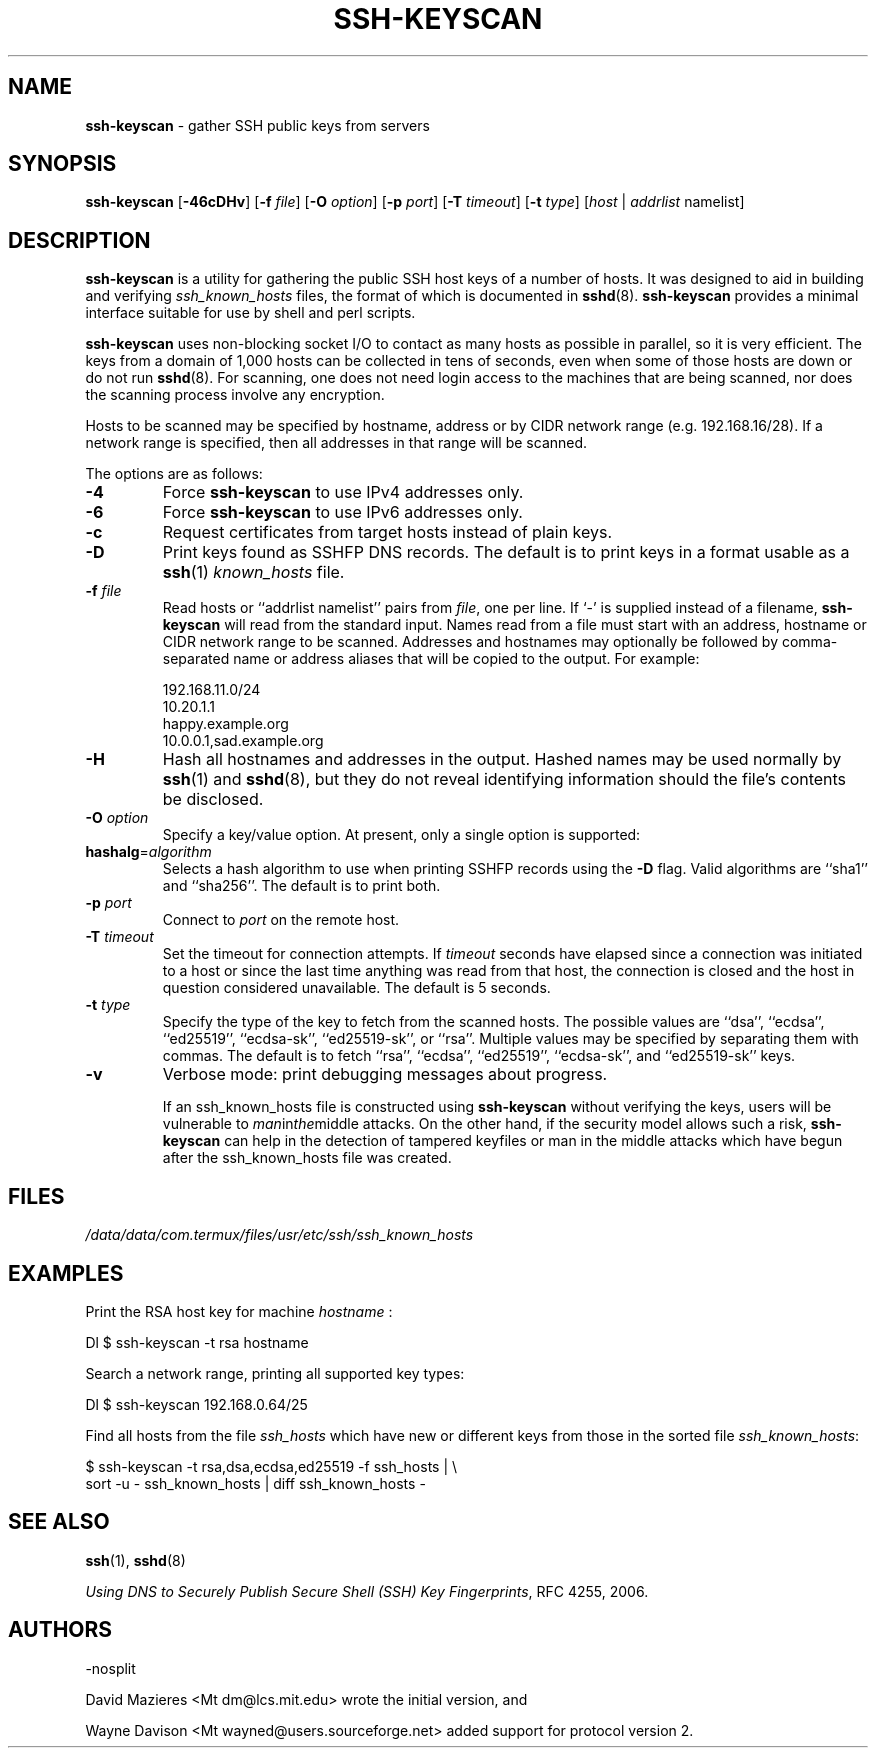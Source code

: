 .TH SSH-KEYSCAN 1 "February 10 2023 " ""
.SH NAME
\fBssh-keyscan\fP
\- gather SSH public keys from servers
.SH SYNOPSIS
.br
\fBssh-keyscan\fP
[\fB\-46cDHv\fP]
[\fB\-f\fP \fIfile\fP]
[\fB\-O\fP \fIoption\fP]
[\fB\-p\fP \fIport\fP]
[\fB\-T\fP \fItimeout\fP]
[\fB\-t\fP \fItype\fP]
[\fIhost\fP | \fIaddrlist\fP namelist]
.SH DESCRIPTION
\fBssh-keyscan\fP
is a utility for gathering the public SSH host keys of a number of
hosts.
It was designed to aid in building and verifying
\fIssh_known_hosts\fP
files,
the format of which is documented in
\fBsshd\fP(8).
\fBssh-keyscan\fP
provides a minimal interface suitable for use by shell and perl
scripts.

\fBssh-keyscan\fP
uses non-blocking socket I/O to contact as many hosts as possible in
parallel, so it is very efficient.
The keys from a domain of 1,000
hosts can be collected in tens of seconds, even when some of those
hosts are down or do not run
\fBsshd\fP(8).
For scanning, one does not need
login access to the machines that are being scanned, nor does the
scanning process involve any encryption.

Hosts to be scanned may be specified by hostname, address or by CIDR
network range (e.g. 192.168.16/28).
If a network range is specified, then all addresses in that range will
be scanned.

The options are as follows:
.TP
\fB\-4\fP
Force
\fBssh-keyscan\fP
to use IPv4 addresses only.
.TP
\fB\-6\fP
Force
\fBssh-keyscan\fP
to use IPv6 addresses only.
.TP
\fB\-c\fP
Request certificates from target hosts instead of plain keys.
.TP
\fB\-D\fP
Print keys found as SSHFP DNS records.
The default is to print keys in a format usable as a
\fBssh\fP(1)
\fIknown_hosts\fP
file.
.TP
\fB\-f\fP \fIfile\fP
Read hosts or
``addrlist namelist''
pairs from
\fIfile\fP,
one per line.
If
`-'
is supplied instead of a filename,
\fBssh-keyscan\fP
will read from the standard input.
Names read from a file must start with an address, hostname or CIDR network
range to be scanned.
Addresses and hostnames may optionally be followed by comma-separated name
or address aliases that will be copied to the output.
For example:

192.168.11.0/24
.br
10.20.1.1
.br
happy.example.org
.br
10.0.0.1,sad.example.org
.br
.TP
\fB\-H\fP
Hash all hostnames and addresses in the output.
Hashed names may be used normally by
\fBssh\fP(1)
and
\fBsshd\fP(8),
but they do not reveal identifying information should the file's contents
be disclosed.
.TP
\fB\-O\fP \fIoption\fP
Specify a key/value option.
At present, only a single option is supported:
.TP
\fBhashalg\fP=\fIalgorithm\fP
Selects a hash algorithm to use when printing SSHFP records using the
\fB\-D\fP
flag.
Valid algorithms are
``sha1''
and
``sha256''.
The default is to print both.
.TP
\fB\-p\fP \fIport\fP
Connect to
\fIport\fP
on the remote host.
.TP
\fB\-T\fP \fItimeout\fP
Set the timeout for connection attempts.
If
\fItimeout\fP
seconds have elapsed since a connection was initiated to a host or since the
last time anything was read from that host, the connection is
closed and the host in question considered unavailable.
The default is 5 seconds.
.TP
\fB\-t\fP \fItype\fP
Specify the type of the key to fetch from the scanned hosts.
The possible values are
``dsa'',
``ecdsa'',
``ed25519'',
``ecdsa-sk'',
``ed25519-sk'',
or
``rsa''.
Multiple values may be specified by separating them with commas.
The default is to fetch
``rsa'',
``ecdsa'',
``ed25519'',
``ecdsa-sk'',
and
``ed25519-sk''
keys.
.TP
\fB\-v\fP
Verbose mode:
print debugging messages about progress.

If an ssh_known_hosts file is constructed using
\fBssh-keyscan\fP
without verifying the keys, users will be vulnerable to
.IR man in the middle
attacks.
On the other hand, if the security model allows such a risk,
\fBssh-keyscan\fP
can help in the detection of tampered keyfiles or man in the middle
attacks which have begun after the ssh_known_hosts file was created.
.SH FILES
\fI/data/data/com.termux/files/usr/etc/ssh/ssh_known_hosts\fP
.SH EXAMPLES
Print the RSA host key for machine
\fIhostname\fP :

Dl $ ssh-keyscan -t rsa hostname

Search a network range, printing all supported key types:

Dl $ ssh-keyscan 192.168.0.64/25

Find all hosts from the file
\fIssh_hosts\fP
which have new or different keys from those in the sorted file
\fIssh_known_hosts\fP:

$ ssh-keyscan -t rsa,dsa,ecdsa,ed25519 -f ssh_hosts | \e
.br
	sort -u - ssh_known_hosts | diff ssh_known_hosts -
.br
.SH SEE ALSO
\fBssh\fP(1),
\fBsshd\fP(8)

\fIUsing DNS to Securely Publish Secure Shell (SSH) Key Fingerprints\fP, RFC 4255, 2006.
.SH AUTHORS

-nosplit

David Mazieres <Mt dm@lcs.mit.edu>
wrote the initial version, and

Wayne Davison <Mt wayned@users.sourceforge.net>
added support for protocol version 2.
